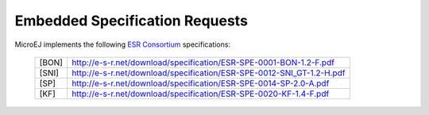 .. _esr-specifications:

Embedded Specification Requests
===============================

MicroEJ implements the following `ESR Consortium <http://www.e-s-r.net>`_ specifications:

   +------------+------------------------------------------------------------------------+
   | [BON]      | http://e-s-r.net/download/specification/ESR-SPE-0001-BON-1.2-F.pdf     |
   +------------+------------------------------------------------------------------------+
   | [SNI]      | http://e-s-r.net/download/specification/ESR-SPE-0012-SNI_GT-1.2-H.pdf  |
   +------------+------------------------------------------------------------------------+
   | [SP]       | http://e-s-r.net/download/specification/ESR-SPE-0014-SP-2.0-A.pdf      |
   +------------+------------------------------------------------------------------------+
   | [KF]       | http://e-s-r.net/download/specification/ESR-SPE-0020-KF-1.4-F.pdf      |
   +------------+------------------------------------------------------------------------+

..
   | Copyright 2008-2022, MicroEJ Corp. Content in this space is free 
   for read and redistribute. Except if otherwise stated, modification 
   is subject to MicroEJ Corp prior approval.
   | MicroEJ is a trademark of MicroEJ Corp. All other trademarks and 
   copyrights are the property of their respective owners.
